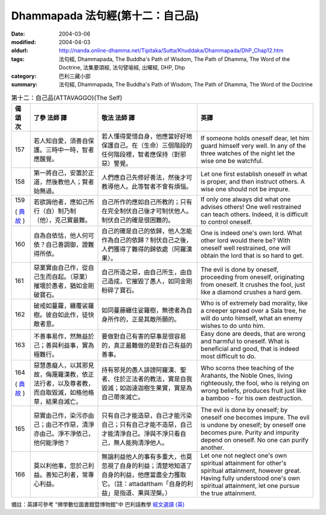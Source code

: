 Dhammapada 法句經(第十二：自己品)
=================================

:date: 2004-03-06
:modified: 2004-04-03
:oldurl: http://nanda.online-dhamma.net/Tipitaka/Sutta/Khuddaka/Dhammapada/DhP_Chap12.htm
:tags: 法句經, Dhammapada, The Buddha's Path of Wisdom, The Path of Dhamma, The Word of the Doctrine, 法集要頌經, 法句譬喻經, 出曜經, DHP, Dhp
:category: 巴利三藏小部
:summary: 法句經, Dhammapada, The Buddha's Path of Wisdom, The Path of Dhamma, The Word of the Doctrine


.. list-table:: 第十二：自己品(ATTAVAGGO)(The Self)
   :header-rows: 1
   :class: contrast-reading-table

   * - 偈
       頌
       次

     - 了參  法師 譯

     - 敬法  法師 譯

     - 英譯

   * - 157

     - 若人知自愛，須善自保護。三時中一時，智者應醒覺。

     - 若人懂得愛惜自身，他應當好好地保護自己。在（生命）三個階段的任何階段裡，智者應保持（對邪惡）警覺。

     - If someone holds oneself dear, let him guard himself very well.
       In any of the three watches of the night let the wise one be watchful.

   * - 158

     - 第一將自己，安置於正道，然後教他人；賢者始無過。

     - 人們應自己先修好善法，然後才可教導他人。此等智者不會有煩惱。

     - Let one first establish oneself in what is proper,
       and then instruct others. A wise one should not be impure.

   * - 159

       (
       `典故 <{filename}dhp-story159%zh.rst>`__
       )

     - 若欲誨他者，應如己所行（自）制乃制（他），克己實最難。

     - 自己所作的應如自己所教的；只有在完全制伏自己後才可制伏他人。制伏自己的確是很困難的。

     - If only one always did what one advises others!
       One well restrained can teach others. Indeed, it is difficult to control oneself.

   * - 160

     - 自為自依怙，他人何可依？自己善調御，證難得所依。

     - 自己的確是自己的依歸，他人怎能作為自己的依歸？制伏自己之後，人們獲得了難得的歸依處（阿羅漢果）。

     - One is indeed one's own lord. What other lord would there be?
       With oneself well restrained, one will obtain the lord that is so hard to get.

   * - 161

     - 惡業實由自己作，從自己生而自起。（惡業）摧壞於愚者，猶如金剛破寶石。

     - 自己所造之惡，由自己所生，由自己造成，它摧毀了愚人，如同金剛粉碎了寶石。

     - The evil is done by oneself, proceeding from oneself, originating from oneself.
       It crushes the fool, just like a diamond crushes a hard gem.

   * - 162

     - 破戒如蔓蘿，纏覆裟羅樹。彼自如此作，徒快敵者意。

     - 如同蔓藤纏住娑羅樹，無德者為自身所作的，正是其敵所願的。

     - Who is of extremely bad morality, like a creeper spread over a Sala tree,
       he will do unto himself, what an enemy wishes to do unto him.

   * - 163

     - 不善事易作，然無益於己；善與利益事，實為極難行。

     - 要做對自己有害的惡事是很容易的，真正最難做的是對自己有益的善事。

     - Easy done are deeds, that are wrong and harmful to oneself. What is beneficial and good, that is indeed most difficult to do.

   * - 164

       (
       `典故 <{filename}dhp-story164%zh.rst>`__
       )

     - 惡慧愚癡人，以其邪見故，侮蔑羅漢教，依正法行者，以及尊者教，而自取毀滅，如格他格草，結果自滅亡。

     - 持有邪見的愚人誹謗阿羅漢、聖者、住於正法者的教法，實是自我毀滅；如迦達迦樹生果實，實是為自己帶來滅亡。

     - Who scorns thee teaching of the Arahants, the Noble Ones, living righteously,
       the fool, who is relying on wrong beliefs,
       produces fruit just like a bamboo - for his own destruction.

   * - 165

     - 惡實由己作，染污亦由己；由己不作惡，清淨亦由己。淨不淨依己，他何能淨他？

     - 只有自己才能造惡，自己才能污染自己；只有自己才能不造惡，自己才能清淨自己。淨與不淨只看自己，無人能夠清淨他人。

     - The evil is done by oneself; by oneself one becomes impure.
       The evil is undone by oneself; by oneself one becomes pure.
       Purity and impurity depend on oneself. No one can purify another.

   * - 166

     - 莫以利他事，忽於己利益。善知己利者，常專心利益。

     - 無論利益他人的事有多重大，也莫忽視了自身的利益；清楚地知道了自身的利益，他應當盡全力獲取它。（註：attadattham「自身的利益」是指道、果與涅槃。）

     - Let one not neglect one's own spiritual attainment for other's spiritual attainment, however great.
       Having fully understood one's own spiritual attainment, let one pursue the true attainment.

備註：英譯可參考 "佛學數位圖書館暨博物館"中 巴利語教學 `經文選讀 (英) <http://buddhism.lib.ntu.edu.tw/DLMBS/lesson/pali/lesson_pali3.jsp>`_

.. 03.06 '04
